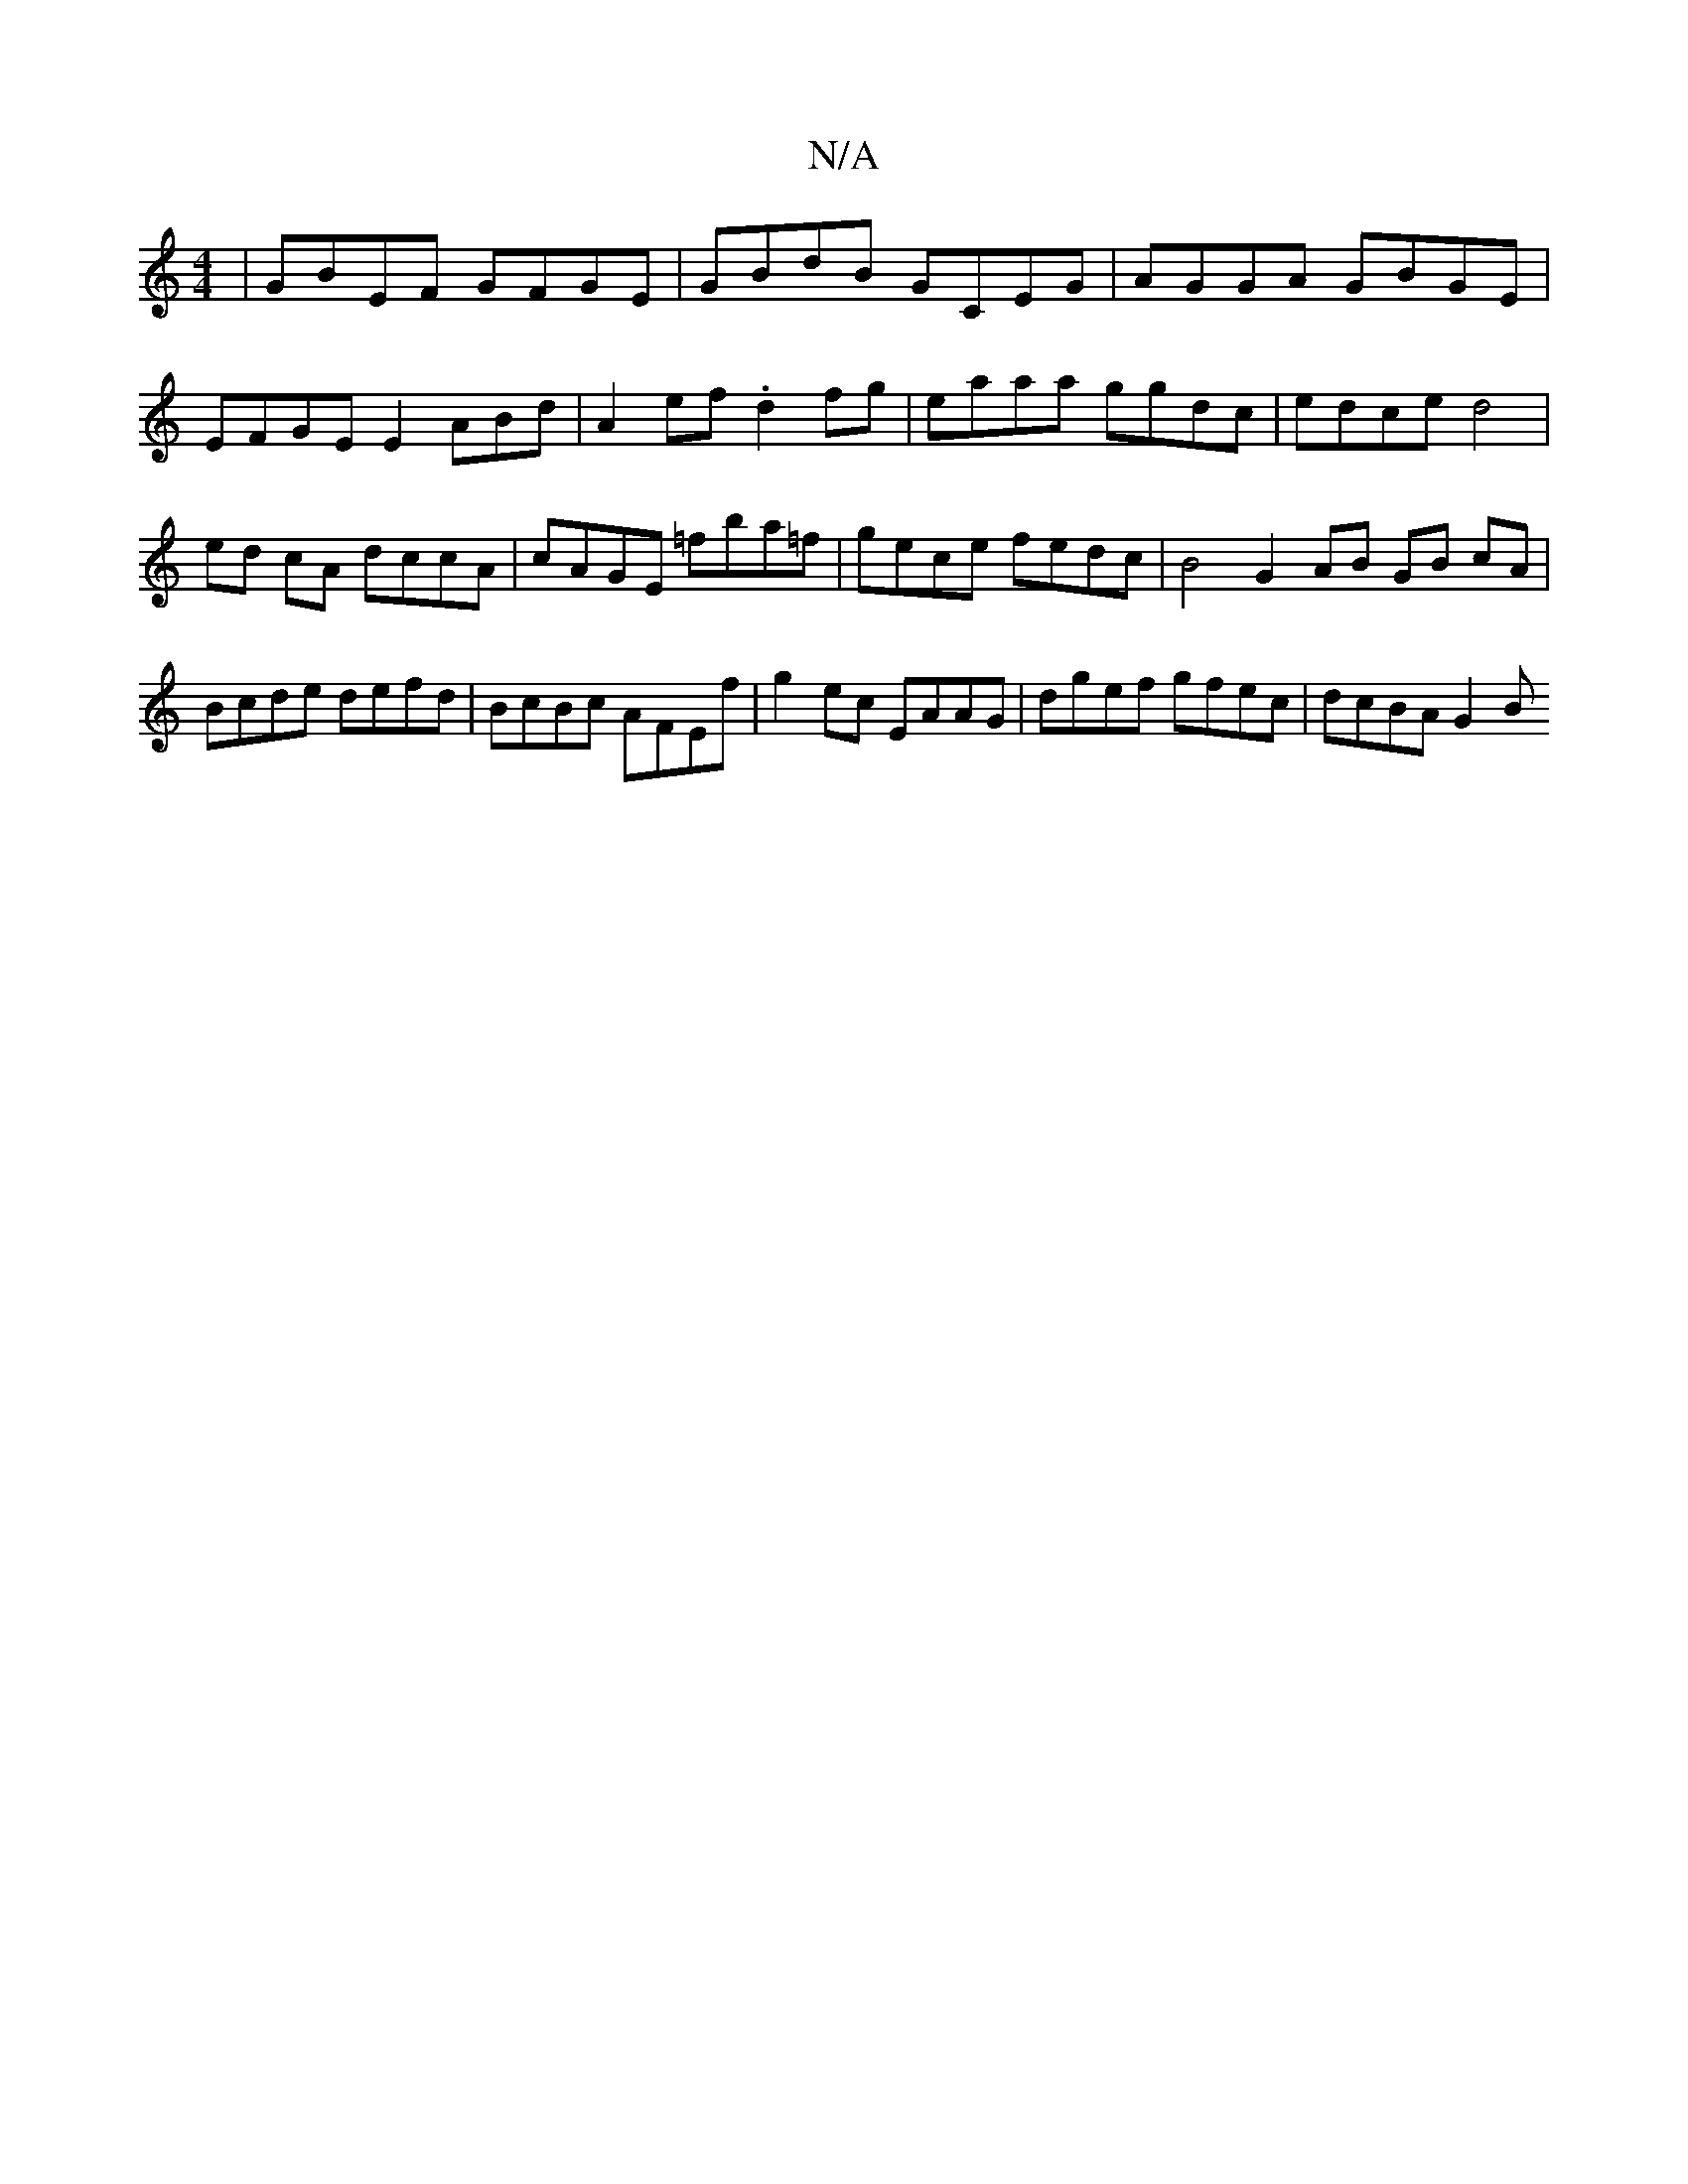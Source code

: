 X:1
T:N/A
M:4/4
R:N/A
K:Cmajor
 | GBEF GFGE | GBdB GCEG | AGGA GBGE |
EFGE E2 ABd | A2ef .d2fg | eaaa ggdc | edce d4 |
ed cA dccA | cAGE =fba=f | gece fedc | B4 G2 AB GB cA |
Bcde defd | BcBc AFEf | g2ec EAAG | dgef gfec | dcBA G2B